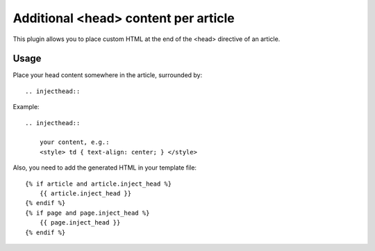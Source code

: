 Additional <head> content per article
=====================================

This plugin allows you to place custom HTML at the end of the <head> directive
of an article.

Usage
-----

Place your head content somewhere in the article, surrounded by::

    .. injecthead::

Example::

    .. injecthead::
    
        your content, e.g.:
        <style> td { text-align: center; } </style>

Also, you need to add the generated HTML in your template file::

    {% if article and article.inject_head %}
        {{ article.inject_head }}
    {% endif %}
    {% if page and page.inject_head %}
        {{ page.inject_head }}
    {% endif %}